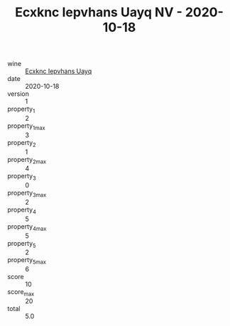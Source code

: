 :PROPERTIES:
:ID:                     80b5f942-1a5c-4ea5-9107-1128957a80ee
:END:
#+TITLE: Ecxknc Iepvhans Uayq NV - 2020-10-18

- wine :: [[id:2109b7bc-d579-485f-8833-e5fbdadb68d3][Ecxknc Iepvhans Uayq]]
- date :: 2020-10-18
- version :: 1
- property_1 :: 2
- property_1_max :: 3
- property_2 :: 1
- property_2_max :: 4
- property_3 :: 0
- property_3_max :: 2
- property_4 :: 5
- property_4_max :: 5
- property_5 :: 2
- property_5_max :: 6
- score :: 10
- score_max :: 20
- total :: 5.0


